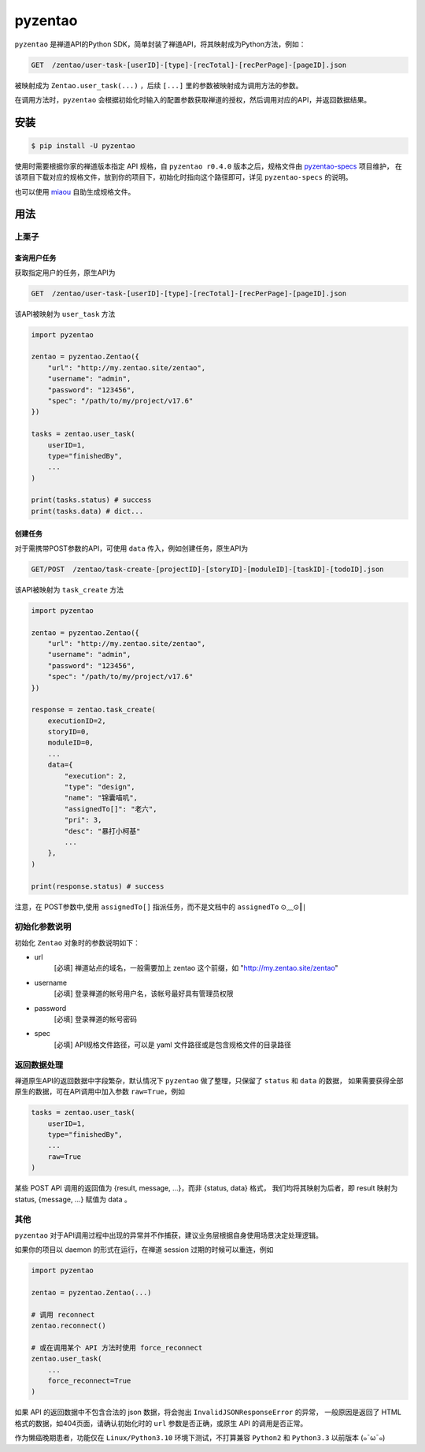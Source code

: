 ========
pyzentao
========

.. image:: https://travis-ci.com/philip1134/pyzentao.svg?branch=master
   :target: https://travis-ci.com/philip1134/pyzentao
   :alt: Build Status

.. image:: https://img.shields.io/pypi/v/pyzentao.svg?color=orange
   :target: https://pypi.python.org/pypi/pyzentao
   :alt: PyPI Version

.. image:: https://img.shields.io/pypi/pyversions/pyzentao.svg
   :target: https://pypi.org/project/pyzentao/
   :alt: Supported Python versions

``pyzentao`` 是禅道API的Python SDK，简单封装了禅道API，将其映射成为Python方法，例如：

.. code:: text

    GET  /zentao/user-task-[userID]-[type]-[recTotal]-[recPerPage]-[pageID].json

被映射成为 ``Zentao.user_task(...)`` ，后续 ``[...]`` 里的参数被映射成为调用方法的参数。

在调用方法时，``pyzentao`` 会根据初始化时输入的配置参数获取禅道的授权，然后调用对应的API，并返回数据结果。


安装
----

.. code:: text

    $ pip install -U pyzentao

使用时需要根据你家的禅道版本指定 API 规格，自 ``pyzentao r0.4.0`` 版本之后，规格文件由
`pyzentao-specs <https://github.com/philip1134/pyzentao-specs>`__ 项目维护，
在该项目下载对应的规格文件，放到你的项目下，初始化时指向这个路径即可，详见 ``pyzentao-specs`` 的说明。

也可以使用 `miaou <https://github.com/philip1134/miaou>`__ 自助生成规格文件。

用法
----

上栗子
~~~~~~

查询用户任务
^^^^^^^^^^^^

获取指定用户的任务，原生API为

.. code:: text

    GET  /zentao/user-task-[userID]-[type]-[recTotal]-[recPerPage]-[pageID].json

该API被映射为 ``user_task`` 方法

.. code:: python

    import pyzentao

    zentao = pyzentao.Zentao({
        "url": "http://my.zentao.site/zentao",
        "username": "admin",
        "password": "123456",
        "spec": "/path/to/my/project/v17.6"
    })

    tasks = zentao.user_task(
        userID=1,
        type="finishedBy",
        ...
    )

    print(tasks.status) # success
    print(tasks.data) # dict...

创建任务
^^^^^^^^

对于需携带POST参数的API，可使用 ``data`` 传入，例如创建任务，原生API为

.. code:: text

    GET/POST  /zentao/task-create-[projectID]-[storyID]-[moduleID]-[taskID]-[todoID].json

该API被映射为 ``task_create`` 方法

.. code:: python

    import pyzentao

    zentao = pyzentao.Zentao({
        "url": "http://my.zentao.site/zentao",
        "username": "admin",
        "password": "123456",
        "spec": "/path/to/my/project/v17.6"
    })

    response = zentao.task_create(
        executionID=2,
        storyID=0,
        moduleID=0,
        ...
        data={
            "execution": 2,
            "type": "design",
            "name": "锦囊喵叽",
            "assignedTo[]": "老六",
            "pri": 3,
            "desc": "暴打小柯基"
            ...
        },
    )

    print(response.status) # success

注意，在 POST参数中,使用 ``assignedTo[]`` 指派任务，而不是文档中的 ``assignedTo`` ⊙﹏⊙‖∣

初始化参数说明
~~~~~~~~~~~~~~

初始化 ``Zentao`` 对象时的参数说明如下：


- url
    [必填] 禅道站点的域名，一般需要加上 zentao 这个前缀，如 "http://my.zentao.site/zentao"

- username
    [必填] 登录禅道的帐号用户名，该帐号最好具有管理员权限

- password
    [必填] 登录禅道的帐号密码

- spec
    [必填] API规格文件路径，可以是 yaml 文件路径或是包含规格文件的目录路径

返回数据处理
~~~~~~~~~~~~

禅道原生API的返回数据中字段繁杂，默认情况下 ``pyzentao`` 做了整理，只保留了 ``status`` 和 ``data`` 的数据，
如果需要获得全部原生的数据，可在API调用中加入参数 ``raw=True``，例如

.. code:: python

    tasks = zentao.user_task(
        userID=1,
        type="finishedBy",
        ...
        raw=True
    )

某些 POST API 调用的返回值为 {result, message, ...}，而非 {status, data} 格式，
我们均将其映射为后者，即 result 映射为 status, {message, ...} 赋值为 data 。


其他
~~~~

``pyzentao`` 对于API调用过程中出现的异常并不作捕获，建议业务层根据自身使用场景决定处理逻辑。

如果你的项目以 daemon 的形式在运行，在禅道 session 过期的时候可以重连，例如

.. code:: python

    import pyzentao

    zentao = pyzentao.Zentao(...)

    # 调用 reconnect
    zentao.reconnect()

    # 或在调用某个 API 方法时使用 force_reconnect
    zentao.user_task(
        ...
        force_reconnect=True
    )

如果 API 的返回数据中不包含合法的 json 数据，将会抛出 ``InvalidJSONResponseError`` 的异常，
一般原因是返回了 HTML 格式的数据，如404页面，请确认初始化时的 ``url`` 参数是否正确，或原生 API 的调用是否正常。

作为懒癌晚期患者，功能仅在 ``Linux/Python3.10`` 环境下测试，不打算兼容 ``Python2`` 和 ``Python3.3`` 以前版本 (๑¯ω¯๑)
